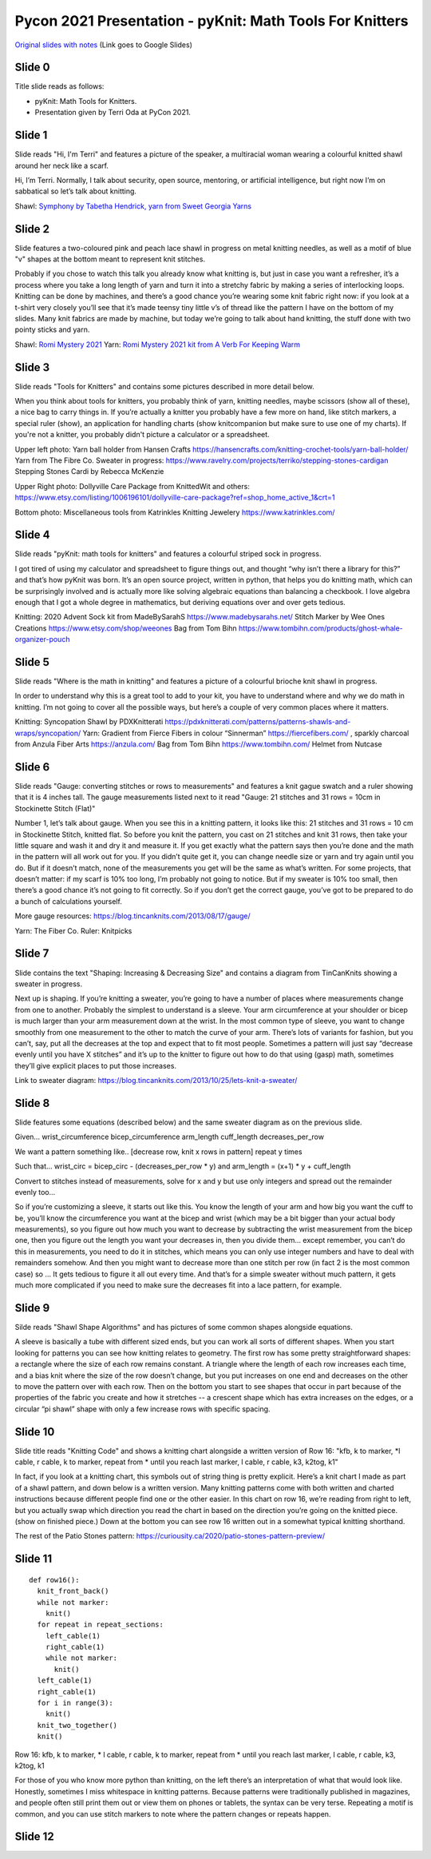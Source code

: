 Pycon 2021 Presentation - pyKnit: Math Tools For Knitters
=========================================================

`Original slides with notes <https://docs.google.com/presentation/d/1Kr7Nmzgs5RCqx3kxyMDXwGNGe9Skq8E4bquLQhI3fdo/edit?usp=sharing>`_ (Link goes to Google Slides)


Slide 0
-------
Title slide reads as follows:

* pyKnit: Math Tools for Knitters.
* Presentation given by Terri Oda at PyCon 2021.

Slide 1
-------

Slide reads "Hi, I'm Terri" and features a picture of the speaker, a multiracial woman wearing a colourful knitted shawl around her neck like a scarf.

Hi, I’m Terri.  Normally, I talk about security, open source, mentoring, or artificial intelligence, but right now I’m on sabbatical so let’s talk about knitting.

Shawl: `Symphony by Tabetha Hendrick, yarn from Sweet Georgia Yarns <https://sweetgeorgiayarns.com/shop/symphony/>`_

Slide 2
-------

Slide features a two-coloured pink and peach lace shawl in progress on metal knitting needles, as well as a motif of blue "v" shapes at the bottom meant to represent knit stitches.

Probably if you chose to watch this talk you already know what knitting is, but just in case you want a refresher, it’s a process where you take a long length of yarn and turn it into a stretchy fabric by making a series of interlocking loops.  Knitting can be done by machines, and there’s a good chance you’re wearing some knit fabric right now: if you look at a t-shirt very closely you’ll see that it’s made teensy tiny little v’s of thread like the pattern I have on the bottom of my slides.  Many knit fabrics are made by machine, but today we’re going to talk about hand knitting, the stuff done with two pointy sticks and yarn.   

Shawl: `Romi Mystery 2021 <https://www.ravelry.com/patterns/library/romis-2021-spring-mystery-shawl-kal>`_
Yarn: `Romi Mystery 2021 kit from A Verb For Keeping Warm <https://www.averbforkeepingwarm.com/>`_

Slide 3
-------
Slide reads "Tools for Knitters" and contains some pictures described in more detail below.

When you think about tools for knitters, you probably think of yarn, knitting needles, maybe scissors (show all of these), a nice bag to carry things in.  If you’re actually a knitter you probably have a few more on hand, like stitch markers, a special ruler (show), an application for handling charts (show knitcompanion but make sure to use one of my charts).  If you're not a knitter, you probably didn't picture a calculator or a spreadsheet.

Upper left photo:
Yarn ball holder from Hansen Crafts https://hansencrafts.com/knitting-crochet-tools/yarn-ball-holder/ 
Yarn from The Fibre Co.
Sweater in progress: https://www.ravelry.com/projects/terriko/stepping-stones-cardigan  Stepping Stones Cardi by Rebecca McKenzie

Upper Right photo: Dollyville Care Package from KnittedWit and others: https://www.etsy.com/listing/1006196101/dollyville-care-package?ref=shop_home_active_1&crt=1

Bottom photo: Miscellaneous tools from Katrinkles Knitting Jewelery https://www.katrinkles.com/ 

Slide 4 
-------

Slide reads "pyKnit: math tools for knitters" and features a colourful striped sock in progress.

I got tired of using my calculator and spreadsheet to figure things out, and thought “why isn’t there a library for this?” and that’s how pyKnit was born.  It’s an open source project, written in python, that helps you do knitting math, which can be surprisingly involved and is actually more like solving algebraic equations than balancing a checkbook.  I love algebra enough that I got a whole degree in mathematics, but deriving equations over and over gets tedious.

Knitting: 2020 Advent Sock kit from MadeBySarahS https://www.madebysarahs.net/
Stitch Marker by Wee Ones Creations https://www.etsy.com/shop/weeones
Bag from Tom Bihn https://www.tombihn.com/products/ghost-whale-organizer-pouch

Slide 5
-------

Slide reads "Where is the math in knitting" and features a picture of a colourful brioche knit shawl in progress.

In order to understand why this is a great tool to add to your kit, you have to understand where and why we do math in knitting.  I’m not going to cover all the possible ways, but here’s a couple of very common places where it matters.

Knitting: Syncopation Shawl by PDXKnitterati https://pdxknitterati.com/patterns/patterns-shawls-and-wraps/syncopation/
Yarn: Gradient from Fierce Fibers in colour “Sinnerman” https://fiercefibers.com/ , sparkly charcoal from Anzula Fiber Arts https://anzula.com/ 
Bag from Tom Bihn https://www.tombihn.com/
Helmet from Nutcase

Slide 6
-------

Slide reads "Gauge: converting stitches or rows to measurements" and features a knit gague swatch and a ruler showing that it is 4 inches tall.  The gauge measurements listed next to it read "Gauge: 21 stitches and 31 rows = 10cm in Stockinette Stitch (Flat)"

Number 1, let’s talk about gauge.  When you see this in a knitting pattern, it looks like this: 21 stitches and 31 rows = 10 cm in Stockinette Stitch, knitted flat.  So before you knit the pattern, you cast on 21 stitches and knit 31 rows, then take your little square and wash it and dry it and measure it.  If you get exactly what the pattern says then you’re done and the math in the pattern will all work out for you.  If you didn’t quite get it, you can change needle size or yarn and try again until you do.  But if it doesn’t match, none of the measurements you get will be the same as what’s written.  For some projects, that doesn’t matter: if my scarf is 10% too long, I’m probably not going to notice.  But if my sweater is 10% too small, then there’s a good chance it’s not going to fit correctly.  So if you don’t get the correct gauge, you’ve got to be prepared to do a bunch of calculations yourself.

More gauge resources: https://blog.tincanknits.com/2013/08/17/gauge/

Yarn: The Fiber Co.
Ruler: Knitpicks 

Slide 7
-------
Slide contains the text "Shaping: Increasing & Decreasing Size" and contains a diagram from TinCanKnits showing a sweater in progress.

Next up is shaping.  If you’re knitting a sweater, you’re going to have a number of places where measurements change from one to another.  Probably the simplest to understand is a sleeve.  Your arm circumference at your shoulder or bicep is much larger than your arm measurement down at the wrist.  In the most common type of sleeve, you want to change smoothly from one measurement to the other to match the curve of your arm.  There’s lots of variants for fashion, but you can’t, say, put all the decreases at the top and expect that to fit most people.  Sometimes a pattern will just say “decrease evenly until you have X stitches” and it’s up to the knitter to figure out how to do that using (gasp) math, sometimes they’ll give explicit places to put those increases.  


Link to sweater diagram: https://blog.tincanknits.com/2013/10/25/lets-knit-a-sweater/

Slide 8
-------
Slide features some equations (described below) and the same sweater diagram as on the previous slide.

Given…
wrist_circumference 
bicep_circumference
arm_length
cuff_length
decreases_per_row

We want a pattern something like..
[decrease row, knit x rows in pattern] repeat y times

Such that...
wrist_circ = bicep_circ - (decreases_per_row * y) 
and
arm_length = (x+1) * y + cuff_length

Convert to stitches instead of measurements, solve for x and y but use only integers and spread out the remainder evenly too...


So if you’re customizing a sleeve, it starts out like this.  You know the length of your arm and how big you want the cuff to be, you’ll know the circumference you want at the bicep and wrist (which may be a bit bigger than your actual body measurements), so you figure out how much you want to decrease by subtracting the wrist measurement from the bicep one, then you figure out the length you want your decreases in, then you divide them… except remember, you can’t do this in measurements, you need to do it in stitches, which means you can only use integer numbers and have to deal with remainders somehow.  And then you might want to decrease more than one stitch per row (in fact 2 is the most common case) so …  It gets tedious to figure it all out every time.  And that’s for a simple sweater without much pattern, it gets much more complicated if you need to make sure the decreases fit into a lace pattern, for example.

Slide 9
-------
Silde reads "Shawl Shape Algorithms" and has pictures of some common shapes alongside equations.

A sleeve is basically a tube with different sized ends, but you can work all sorts of different shapes.  When you start looking for patterns you can see how knitting relates to geometry.  The first row has some pretty straightforward shapes: a rectangle where the size of each row remains constant.  A triangle where the length of each row increases each time, and a bias knit where the size of the row doesn’t change, but you put increases on one end and decreases on the other to move the pattern over with each row.  Then on the bottom you start to see shapes that occur in part because of the properties of the fabric you create and how it stretches -- a crescent shape which has extra increases on the edges, or a circular “pi shawl” shape with only a few increase rows with specific spacing.

Slide 10
--------
Slide title reads "Knitting Code" and shows a knitting chart alongside a written version of Row 16: "kfb, k to marker, \*l cable, r cable, k to marker, repeat from \* until you reach last marker, l cable, r cable, k3,  k2tog, k1"

In fact, if you look at a knitting chart, this symbols out of string thing is pretty explicit.  Here’s a knit chart I made as part of a shawl pattern, and down below is a written version.  Many knitting patterns come with both written and charted instructions because different people find one or the other easier.  In this chart on row 16, we’re reading from right to left, but you actually swap which direction you read the chart in based on the direction you’re going on the knitted piece. (show on finished piece.)  Down at the bottom you can see row 16 written out in a somewhat typical knitting shorthand.

The rest of the Patio Stones pattern: https://curiousity.ca/2020/patio-stones-pattern-preview/

Slide 11
--------

::

  def row16():
    knit_front_back()
    while not marker:
      knit()
    for repeat in repeat_sections:
      left_cable(1)
      right_cable(1)
      while not marker:
        knit() 
    left_cable(1)
    right_cable(1)
    for i in range(3):
      knit()
    knit_two_together()
    knit()

Row 16: kfb, k to marker, * l cable, r cable, k to marker, repeat from * until you reach last marker, l cable, r cable, k3,  k2tog, k1


For those of you who know more python than knitting, on the left there’s an interpretation of what that would look like.  Honestly, sometimes I miss whitespace in knitting patterns.  Because patterns were traditionally published in magazines, and people often still print them out or view them on phones or tablets, the syntax can be very terse.  Repeating a motif is common, and you can use stitch markers to note where the pattern changes or repeats happen.

Slide 12
--------

